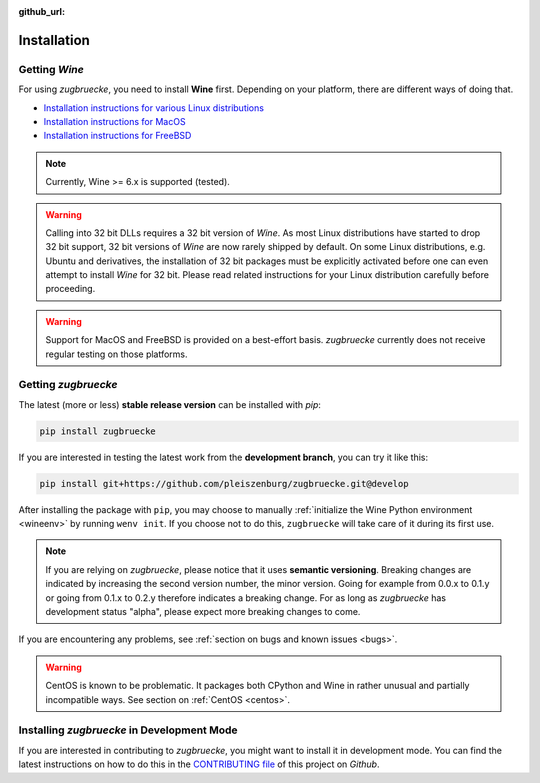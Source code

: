 :github_url:

.. _installation:

.. index::
	pair: pip; install
	triple: wine; linux; installation
	triple: wine; macos; installation
	triple: wine; bsd; installation

Installation
============

Getting *Wine*
--------------

For using *zugbruecke*, you need to install **Wine** first. Depending on your platform, there are different ways of doing that.

* `Installation instructions for various Linux distributions`_
* `Installation instructions for MacOS`_
* `Installation instructions for FreeBSD`_

.. _Installation instructions for various Linux distributions: https://www.winehq.org/download
.. _Installation instructions for MacOS: https://wiki.winehq.org/MacOS
.. _Installation instructions for FreeBSD: https://wiki.winehq.org/FreeBSD

.. note::

	Currently, Wine >= 6.x is supported (tested).

.. warning::

    Calling into 32 bit DLLs requires a 32 bit version of *Wine*. As most Linux distributions have started to drop 32 bit support, 32 bit versions of *Wine* are now rarely shipped by default. On some Linux distributions, e.g. Ubuntu and derivatives, the installation of 32 bit packages must be explicitly activated before one can even attempt to install *Wine* for 32 bit. Please read related instructions for your Linux distribution carefully before proceeding.

.. warning::

	Support for MacOS and FreeBSD is provided on a best-effort basis. *zugbruecke* currently does not receive regular testing on those platforms.

Getting *zugbruecke*
--------------------

The latest (more or less) **stable release version** can be installed with *pip*:

.. code:: bash

	pip install zugbruecke

If you are interested in testing the latest work from the **development branch**, you can try it like this:

.. code:: bash

	pip install git+https://github.com/pleiszenburg/zugbruecke.git@develop

After installing the package with ``pip``, you may choose to manually :ref:`initialize the Wine Python environment <wineenv>` by running ``wenv init``. If you choose not to do this, ``zugbruecke`` will take care of it during its first use.

.. note::

	If you are relying on *zugbruecke*, please notice that it uses **semantic versioning**. Breaking changes are indicated by increasing the second version number, the minor version. Going for example from 0.0.x to 0.1.y or going from 0.1.x to 0.2.y therefore indicates a breaking change. For as long as *zugbruecke* has development status "alpha", please expect more breaking changes to come.

If you are encountering any problems, see :ref:`section on bugs and known issues <bugs>`.

.. warning::

    CentOS is known to be problematic. It packages both CPython and Wine in rather unusual and partially incompatible ways. See section on :ref:`CentOS <centos>`.

Installing *zugbruecke* in Development Mode
-------------------------------------------

If you are interested in contributing to *zugbruecke*, you might want to install it in development mode. You can find the latest instructions on how to do this in the `CONTRIBUTING file`_ of this project on *Github*.

.. _`CONTRIBUTING file`: https://github.com/pleiszenburg/zugbruecke/blob/develop/CONTRIBUTING.md
